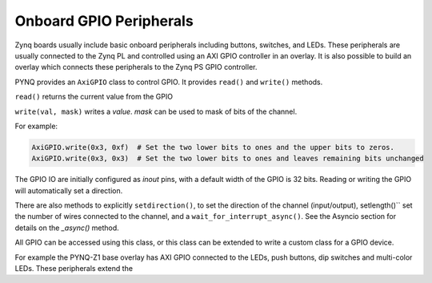 Onboard GPIO Peripherals
=========================

Zynq boards usually include basic onboard peripherals including buttons, switches, and LEDs. These peripherals are usually connected to the Zynq PL and controlled using an AXI GPIO controller in an overlay. It is also possible to build an overlay which connects these peripherals to the Zynq PS GPIO controller. 

PYNQ provides an ``AxiGPIO`` class to control GPIO. It provides ``read()`` and ``write()`` methods. 

``read()`` returns the current value from the GPIO

``write(val, mask)`` writes a *value*. *mask* can be used to mask of bits of the channel. 
 
For example:

.. code-block:: console

   AxiGPIO.write(0x3, 0xf)  # Set the two lower bits to ones and the upper bits to zeros. 
   AxiGPIO.write(0x3, 0x3)  # Set the two lower bits to ones and leaves remaining bits unchanged

   
The GPIO IO are initially configured as *inout* pins, with a default width of the GPIO is 32 bits. Reading or writing the GPIO will automatically set a direction. 

There are also methods to explicitly ``setdirection()``, to set the direction of the channel (input/output), setlength()`` set the number of wires connected to the channel, and a ``wait_for_interrupt_async()``. See the Asyncio section for details on the *_async()* method. 

All GPIO can be accessed using this class, or this class can be extended to write a custom class for a GPIO device. 

For example the PYNQ-Z1 base overlay has AXI GPIO connected to the LEDs, push buttons, dip switches and multi-color LEDs. These peripherals extend the 





